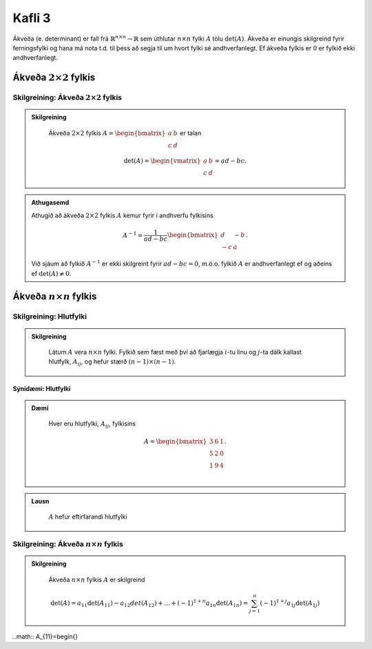 Kafli 3
=====================
Ákveða (e. determinant) er fall frá :math:`\mathbb{R}^{n \times n}\rightarrow \mathbb{R}` sem úthlutar :math:`n \times n` fylki :math:`A` tölu :math:`\det(A)`.
Ákveða er einungis skilgreind fyrir ferningsfylki og hana má nota t.d. til þess að segja til um hvort fylki sé andhverfanlegt. Ef ákveða fylkis er :math:`0` er fylkið ekki andhverfanlegt.

Ákveða :math:`2 \times 2` fylkis
---------------------------------

Skilgreining: Ákveða :math:`2 \times 2` fylkis
~~~~~~~~~~~~~~~~~~~~~~~~~~~~~~~~~~~~~~~~~~~~~~
.. admonition:: Skilgreining
    :class: skilgreining

        Ákveða :math:`2 \times 2` fylkis :math:`A=\begin{bmatrix}a & b\\ c & d \end{bmatrix}` er talan

        .. math:: \det(A) =\begin{vmatrix}
            a & b \\
            c & d 
            \end{vmatrix} =ad-bc.

.. admonition:: Athugasemd
    :class: athugasemd

    Athugið að ákveða :math:`2 \times 2` fylkis :math:`A` kemur fyrir í andhverfu fylkisins

     .. math:: A^{-1} =\frac{1}{ad-bc}\begin{bmatrix}
            d & -b \\
            -c & a 
            \end{bmatrix}.

    Við sjáum að fylkið :math:`A^{-1}` er ekki skilgreint fyrir :math:`ad-bc=0`, m.ö.o. fylkið :math:`A` er andhverfanlegt ef og aðeins ef :math:`\det(A)\neq 0`.  

Ákveða :math:`n \times n` fylkis
--------------------------------

Skilgreining: Hlutfylki
~~~~~~~~~~~~~~~~~~~~~~~
.. admonition:: Skilgreining
    :class: skilgreining

        Látum :math:`A` vera :math:`n \times n` fylki. Fylkið sem fæst með því að fjarlægja :math:`i`-tu línu og :math:`j`-ta dálk kallast hlutfylk, :math:`A_{ij}`, og hefur stærð :math:`(n-1)\times (n-1)`.

Sýnidæmi: Hlutfylki
^^^^^^^^^^^^^^^^^^^

.. admonition:: Dæmi
  :class: daemi
    
    Hver eru hlutfylki, :math:`A_{ij}`, fylkisins

    .. math:: A =\begin{bmatrix}
            3 & 6 & 1\\
            5 & 2 & 0\\
            1 & 9 & 4\\
            \end{bmatrix}.
        
.. admonition:: Lausn
  :class: daemi, dropdown

    :math:`A` hefur eftirfarandi hlutfylki
    
    .. math::

Skilgreining: Ákveða :math:`n \times n` fylkis
~~~~~~~~~~~~~~~~~~~~~~~~~~~~~~~~~~~~~~~~~~~~~~
.. admonition:: Skilgreining
    :class: skilgreining

        Ákveða :math:`n \times n` fylkis :math:`A` er skilgreind

        .. math:: \det(A)=a_{11}\det(A_{11})-a_{12}det(A_{12})+...+ (-1)^{1+n} a_{1n}\det(A_{1n})
            = \sum_{j=1}^{n}(-1)^{1+j}a_{1j}\det(A_{1j})

..math:: A_{11}=\begin{}

.. math::A_{11} =\begin{bmatrix} 2 & 0\\ 9 & 4\\ \end{bmatrix},\quad
        A_{12} =\begin{bmatri}
            5 & 0\\
            1 & 4\\
            \end{bmatrix},\quad
            A_{13} =\begin{bmatrix}
            5 & 2 \\
            1 & 9\\
            \end{bmatrix},
            \newline
            A_{21} =\begin{bmatrix}
            6 & 1\\
            9 & 4\\
            \end{bmatrix}, \quad
            A_{22} =\begin{bmatrix}
            3 & 1\\
            1 & 4\\
            \end{bmatrix}, \quad
            A_{23} =\begin{bmatrix}
            3 & 6\\
            1 & 9\\
            \end{bmatrix}.
